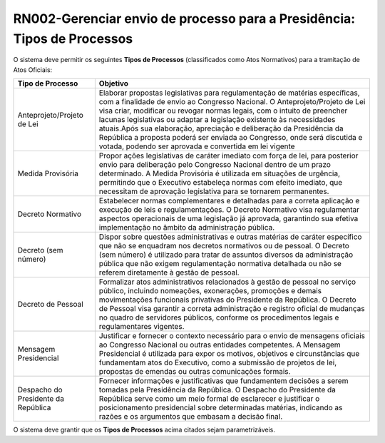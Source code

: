 **RN002-Gerenciar envio de processo para a Presidência: Tipos de Processos**
============================================================================

O sistema deve permitir os seguintes **Tipos de Processos** (classificados como Atos Normativos) para a tramitação de Atos Oficiais: 

===================================  =========================================================================================================================================================================================================================================================================================================================================================================================================================================================================================================================
Tipo de Processo				     Objetivo
===================================  =========================================================================================================================================================================================================================================================================================================================================================================================================================================================================================================================
Anteprojeto/Projeto de Lei           Elaborar propostas legislativas para regulamentação de matérias específicas, com a finalidade de envio ao Congresso Nacional. O Anteprojeto/Projeto de Lei visa criar, modificar ou revogar normas legais, com o intuito de preencher lacunas legislativas ou adaptar a legislação existente às necessidades atuais.Após sua elaboração, apreciação e deliberação da Presidência da República a proposta poderá ser enviada ao Congresso, onde será discutida e votada, podendo ser aprovada e convertida em lei vigente 
Medida Provisória                    Propor ações legislativas de caráter imediato com força de lei, para posterior envio para deliberação pelo Congresso Nacional dentro de um prazo determinado. A Medida Provisória é utilizada em situações de urgência, permitindo que o Executivo estabeleça normas com efeito imediato, que necessitam de aprovação legislativa para se tornarem permanentes.
Decreto Normativo                    Estabelecer normas complementares e detalhadas para a correta aplicação e execução de leis e regulamentações. O Decreto Normativo visa regulamentar aspectos operacionais de uma legislação já aprovada, garantindo sua efetiva implementação no âmbito da administração pública.
Decreto (sem número)                 Dispor sobre questões administrativas e outras matérias de caráter específico que não se enquadram nos decretos normativos ou de pessoal. O Decreto (sem número) é utilizado para tratar de assuntos diversos da administração pública que não exigem regulamentação normativa detalhada ou não se referem diretamente à gestão de pessoal.
Decreto de Pessoal                   Formalizar atos administrativos relacionados à gestão de pessoal no serviço público, incluindo nomeações, exonerações, promoções e demais movimentações funcionais privativas do Presidente da República. O Decreto de Pessoal visa garantir a correta administração e registro oficial de mudanças no quadro de servidores públicos, conforme os procedimentos legais e regulamentares vigentes.
Mensagem Presidencial                Justificar e fornecer o contexto necessário para o envio de mensagens oficiais ao Congresso Nacional ou outras entidades competentes. A Mensagem Presidencial é utilizada para expor os motivos, objetivos e circunstâncias que fundamentam atos do Executivo, como a submissão de projetos de lei, propostas de emendas ou outras comunicações formais.
Despacho do Presidente da República  Fornecer informações e justificativas que fundamentem decisões a serem tomadas pela Presidência da República. O Despacho do Presidente da República serve como um meio formal de esclarecer e justificar o posicionamento presidencial sobre determinadas matérias, indicando as razões e os argumentos que embasam a decisão final.									    
===================================  =========================================================================================================================================================================================================================================================================================================================================================================================================================================================================================================================


O sistema deve grantir que os **Tipos de Processos** acima citados sejam parametrizáveis.

